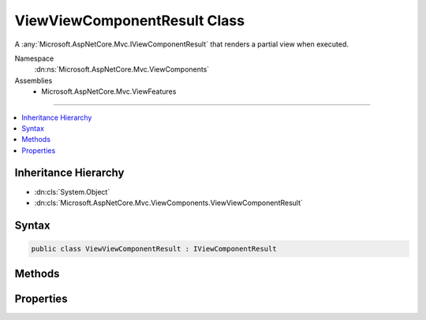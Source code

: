 

ViewViewComponentResult Class
=============================






A :any:`Microsoft.AspNetCore.Mvc.IViewComponentResult` that renders a partial view when executed.


Namespace
    :dn:ns:`Microsoft.AspNetCore.Mvc.ViewComponents`
Assemblies
    * Microsoft.AspNetCore.Mvc.ViewFeatures

----

.. contents::
   :local:



Inheritance Hierarchy
---------------------


* :dn:cls:`System.Object`
* :dn:cls:`Microsoft.AspNetCore.Mvc.ViewComponents.ViewViewComponentResult`








Syntax
------

.. code-block:: csharp

    public class ViewViewComponentResult : IViewComponentResult








.. dn:class:: Microsoft.AspNetCore.Mvc.ViewComponents.ViewViewComponentResult
    :hidden:

.. dn:class:: Microsoft.AspNetCore.Mvc.ViewComponents.ViewViewComponentResult

Methods
-------

.. dn:class:: Microsoft.AspNetCore.Mvc.ViewComponents.ViewViewComponentResult
    :noindex:
    :hidden:

    
    .. dn:method:: Microsoft.AspNetCore.Mvc.ViewComponents.ViewViewComponentResult.Execute(Microsoft.AspNetCore.Mvc.ViewComponents.ViewComponentContext)
    
        
    
        
        Locates and renders a view specified by :dn:prop:`Microsoft.AspNetCore.Mvc.ViewComponents.ViewViewComponentResult.ViewName`\. If :dn:prop:`Microsoft.AspNetCore.Mvc.ViewComponents.ViewViewComponentResult.ViewName` is <code>null</code>,
        then the view name searched for is<code>"Default"</code>.
    
        
    
        
        :param context: The :any:`Microsoft.AspNetCore.Mvc.ViewComponents.ViewComponentContext` for the current component execution.
        
        :type context: Microsoft.AspNetCore.Mvc.ViewComponents.ViewComponentContext
    
        
        .. code-block:: csharp
    
            public void Execute(ViewComponentContext context)
    
    .. dn:method:: Microsoft.AspNetCore.Mvc.ViewComponents.ViewViewComponentResult.ExecuteAsync(Microsoft.AspNetCore.Mvc.ViewComponents.ViewComponentContext)
    
        
    
        
        Locates and renders a view specified by :dn:prop:`Microsoft.AspNetCore.Mvc.ViewComponents.ViewViewComponentResult.ViewName`\. If :dn:prop:`Microsoft.AspNetCore.Mvc.ViewComponents.ViewViewComponentResult.ViewName` is <code>null</code>,
        then the view name searched for is<code>"Default"</code>.
    
        
    
        
        :param context: The :any:`Microsoft.AspNetCore.Mvc.ViewComponents.ViewComponentContext` for the current component execution.
        
        :type context: Microsoft.AspNetCore.Mvc.ViewComponents.ViewComponentContext
        :rtype: System.Threading.Tasks.Task
        :return: A :any:`System.Threading.Tasks.Task` which will complete when view rendering is completed.
    
        
        .. code-block:: csharp
    
            public Task ExecuteAsync(ViewComponentContext context)
    

Properties
----------

.. dn:class:: Microsoft.AspNetCore.Mvc.ViewComponents.ViewViewComponentResult
    :noindex:
    :hidden:

    
    .. dn:property:: Microsoft.AspNetCore.Mvc.ViewComponents.ViewViewComponentResult.TempData
    
        
    
        
        Gets or sets the :any:`Microsoft.AspNetCore.Mvc.ViewFeatures.ITempDataDictionary` instance.
    
        
        :rtype: Microsoft.AspNetCore.Mvc.ViewFeatures.ITempDataDictionary
    
        
        .. code-block:: csharp
    
            public ITempDataDictionary TempData { get; set; }
    
    .. dn:property:: Microsoft.AspNetCore.Mvc.ViewComponents.ViewViewComponentResult.ViewData
    
        
    
        
        Gets or sets the :any:`Microsoft.AspNetCore.Mvc.ViewFeatures.ViewDataDictionary`\.
    
        
        :rtype: Microsoft.AspNetCore.Mvc.ViewFeatures.ViewDataDictionary
    
        
        .. code-block:: csharp
    
            public ViewDataDictionary ViewData { get; set; }
    
    .. dn:property:: Microsoft.AspNetCore.Mvc.ViewComponents.ViewViewComponentResult.ViewEngine
    
        
    
        
        Gets or sets the :dn:prop:`Microsoft.AspNetCore.Mvc.ViewComponents.ViewViewComponentResult.ViewEngine`\.
    
        
        :rtype: Microsoft.AspNetCore.Mvc.ViewEngines.IViewEngine
    
        
        .. code-block:: csharp
    
            public IViewEngine ViewEngine { get; set; }
    
    .. dn:property:: Microsoft.AspNetCore.Mvc.ViewComponents.ViewViewComponentResult.ViewName
    
        
    
        
        Gets or sets the view name.
    
        
        :rtype: System.String
    
        
        .. code-block:: csharp
    
            public string ViewName { get; set; }
    

